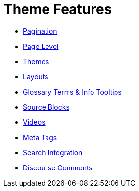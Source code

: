 = Theme Features
:page-pagination: next

** xref:pagination.adoc[Pagination]
** xref:page-level.adoc[Page Level]
** xref:themes.adoc[Themes]
** xref:layouts.adoc[Layouts]
** xref:glossary.adoc[Glossary Terms & Info Tooltips]
** xref:source-blocks.adoc[Source Blocks]
** xref:videos.adoc[Videos]
** xref:meta.adoc[Meta Tags]
** xref:search.adoc[Search Integration]
** xref:comments.adoc[Discourse Comments]
